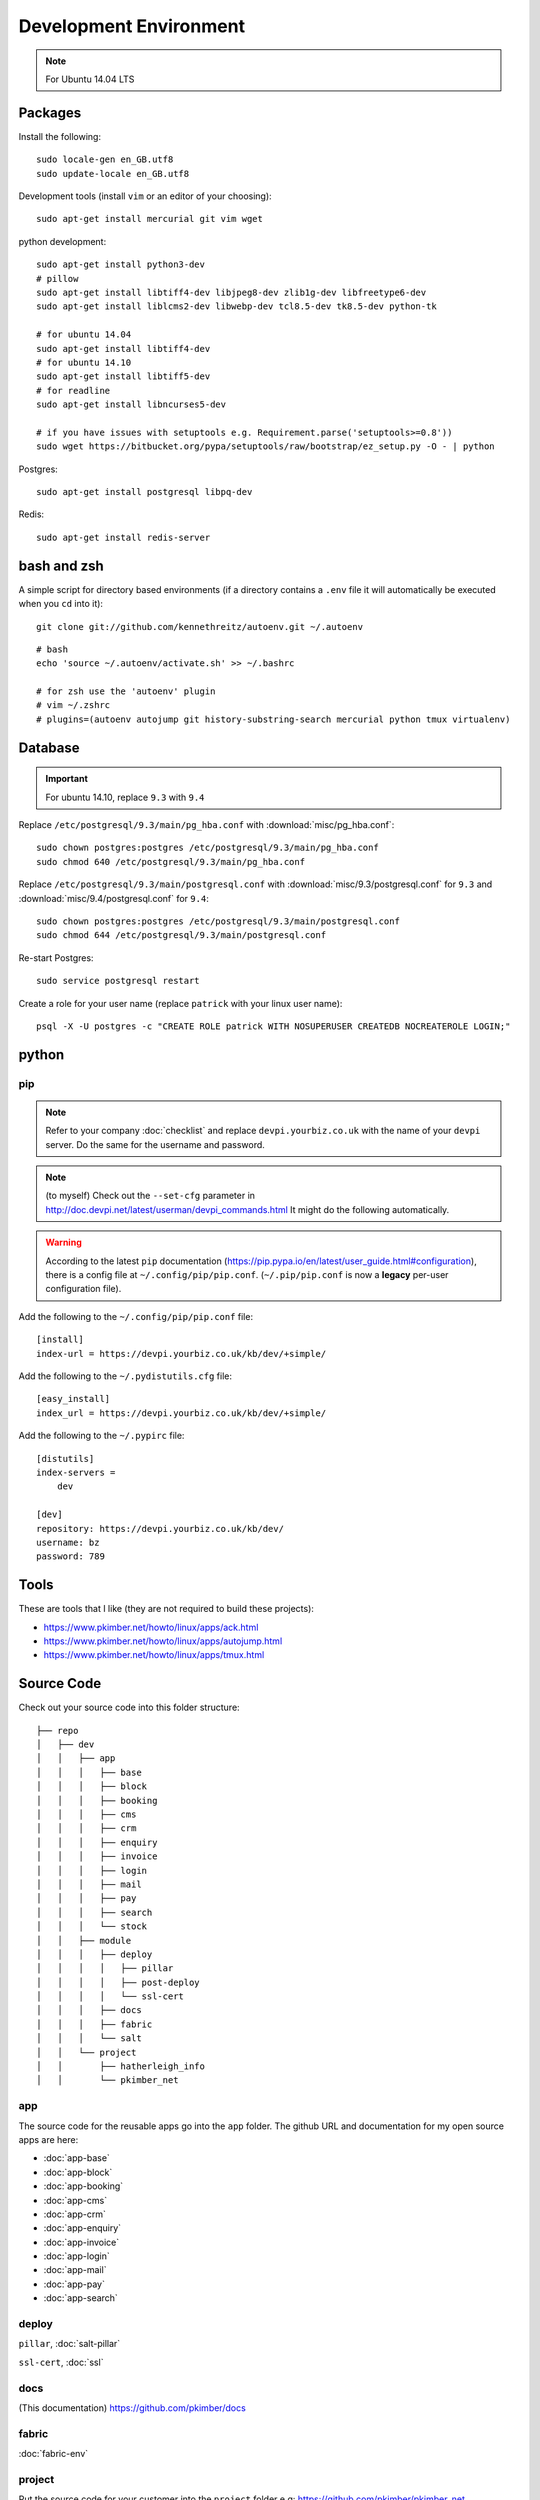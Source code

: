 Development Environment
***********************

.. highlight:: bash

.. note:: For Ubuntu 14.04 LTS

Packages
========

Install the following::

  sudo locale-gen en_GB.utf8
  sudo update-locale en_GB.utf8

Development tools (install ``vim`` or an editor of your choosing)::

  sudo apt-get install mercurial git vim wget

python development::

  sudo apt-get install python3-dev
  # pillow
  sudo apt-get install libtiff4-dev libjpeg8-dev zlib1g-dev libfreetype6-dev
  sudo apt-get install liblcms2-dev libwebp-dev tcl8.5-dev tk8.5-dev python-tk

  # for ubuntu 14.04
  sudo apt-get install libtiff4-dev
  # for ubuntu 14.10
  sudo apt-get install libtiff5-dev
  # for readline
  sudo apt-get install libncurses5-dev

  # if you have issues with setuptools e.g. Requirement.parse('setuptools>=0.8'))
  sudo wget https://bitbucket.org/pypa/setuptools/raw/bootstrap/ez_setup.py -O - | python


Postgres::

  sudo apt-get install postgresql libpq-dev

Redis::

  sudo apt-get install redis-server

bash and zsh
============

A simple script for directory based environments (if a directory contains a
``.env`` file it will automatically be executed when you ``cd`` into it)::

  git clone git://github.com/kennethreitz/autoenv.git ~/.autoenv

::

  # bash
  echo 'source ~/.autoenv/activate.sh' >> ~/.bashrc

  # for zsh use the 'autoenv' plugin
  # vim ~/.zshrc
  # plugins=(autoenv autojump git history-substring-search mercurial python tmux virtualenv)

Database
========

.. important:: For ubuntu 14.10, replace ``9.3`` with ``9.4``

Replace ``/etc/postgresql/9.3/main/pg_hba.conf``
with :download:`misc/pg_hba.conf`::

  sudo chown postgres:postgres /etc/postgresql/9.3/main/pg_hba.conf
  sudo chmod 640 /etc/postgresql/9.3/main/pg_hba.conf

Replace ``/etc/postgresql/9.3/main/postgresql.conf`` with
:download:`misc/9.3/postgresql.conf` for ``9.3``
and
:download:`misc/9.4/postgresql.conf` for ``9.4``::

  sudo chown postgres:postgres /etc/postgresql/9.3/main/postgresql.conf
  sudo chmod 644 /etc/postgresql/9.3/main/postgresql.conf

Re-start Postgres::

  sudo service postgresql restart

Create a role for your user name (replace ``patrick`` with your linux user
name)::

  psql -X -U postgres -c "CREATE ROLE patrick WITH NOSUPERUSER CREATEDB NOCREATEROLE LOGIN;"

python
======

pip
---

.. note:: Refer to your company :doc:`checklist` and replace
          ``devpi.yourbiz.co.uk`` with the name of your ``devpi`` server.
          Do the same for the username and password.

.. note:: (to myself) Check out the ``--set-cfg`` parameter in
          http://doc.devpi.net/latest/userman/devpi_commands.html
          It might do the following automatically.

.. warning:: According to the latest ``pip`` documentation
          (https://pip.pypa.io/en/latest/user_guide.html#configuration), there
          is a config file at ``~/.config/pip/pip.conf``.  (``~/.pip/pip.conf``
          is now a **legacy** per-user configuration file).

Add the following to the ``~/.config/pip/pip.conf`` file::

  [install]
  index-url = https://devpi.yourbiz.co.uk/kb/dev/+simple/

Add the following to the ``~/.pydistutils.cfg`` file::

  [easy_install]
  index_url = https://devpi.yourbiz.co.uk/kb/dev/+simple/

Add the following to the ``~/.pypirc`` file::

  [distutils]
  index-servers =
      dev

  [dev]
  repository: https://devpi.yourbiz.co.uk/kb/dev/
  username: bz
  password: 789

Tools
=====

These are tools that I like (they are not required to build these projects):

- https://www.pkimber.net/howto/linux/apps/ack.html
- https://www.pkimber.net/howto/linux/apps/autojump.html
- https://www.pkimber.net/howto/linux/apps/tmux.html

Source Code
===========

Check out your source code into this folder structure::

  ├── repo
  │   ├── dev
  │   │   ├── app
  │   │   │   ├── base
  │   │   │   ├── block
  │   │   │   ├── booking
  │   │   │   ├── cms
  │   │   │   ├── crm
  │   │   │   ├── enquiry
  │   │   │   ├── invoice
  │   │   │   ├── login
  │   │   │   ├── mail
  │   │   │   ├── pay
  │   │   │   ├── search
  │   │   │   └── stock
  │   │   ├── module
  │   │   │   ├── deploy
  │   │   │   │   ├── pillar
  │   │   │   │   ├── post-deploy
  │   │   │   │   └── ssl-cert
  │   │   │   ├── docs
  │   │   │   ├── fabric
  │   │   │   └── salt
  │   │   └── project
  │   │       ├── hatherleigh_info
  │   │       └── pkimber_net

app
---

The source code for the reusable apps go into the ``app`` folder.  The github
URL and documentation for my open source apps are here:

- :doc:`app-base`
- :doc:`app-block`
- :doc:`app-booking`
- :doc:`app-cms`
- :doc:`app-crm`
- :doc:`app-enquiry`
- :doc:`app-invoice`
- :doc:`app-login`
- :doc:`app-mail`
- :doc:`app-pay`
- :doc:`app-search`

deploy
------

``pillar``, :doc:`salt-pillar`

``ssl-cert``, :doc:`ssl`

docs
----

(This documentation)
https://github.com/pkimber/docs

fabric
------

:doc:`fabric-env`

project
-------

Put the source code for your customer into the ``project`` folder e.g:
https://github.com/pkimber/pkimber_net

Follow the instructions in the ``README.rst`` file in the app or project
folder.
